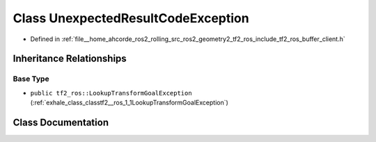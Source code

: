 .. _exhale_class_classtf2__ros_1_1UnexpectedResultCodeException:

Class UnexpectedResultCodeException
===================================

- Defined in :ref:`file__home_ahcorde_ros2_rolling_src_ros2_geometry2_tf2_ros_include_tf2_ros_buffer_client.h`


Inheritance Relationships
-------------------------

Base Type
*********

- ``public tf2_ros::LookupTransformGoalException`` (:ref:`exhale_class_classtf2__ros_1_1LookupTransformGoalException`)


Class Documentation
-------------------


.. doxygenclass:: tf2_ros::UnexpectedResultCodeException
   :project: tf2_ros Doxygen Project
   :members:
   :protected-members:
   :undoc-members: